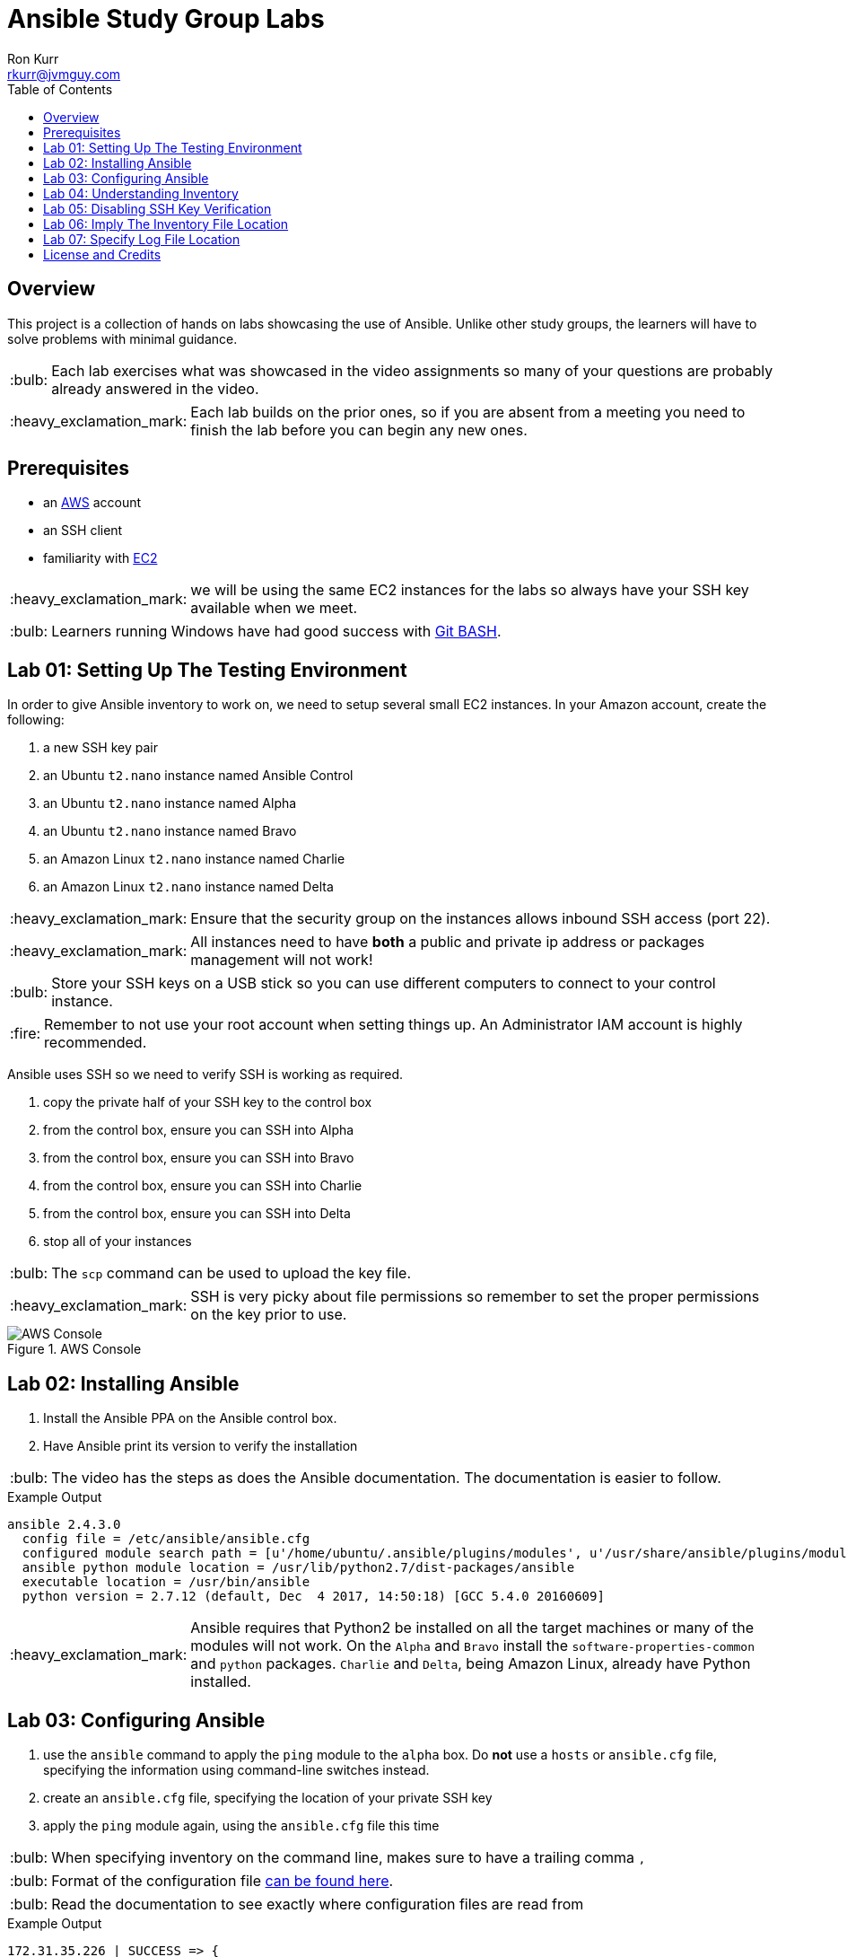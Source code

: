 :toc:
:toc-placement!:

:note-caption: :information_source:
:tip-caption: :bulb:
:important-caption: :heavy_exclamation_mark:
:warning-caption: :warning:
:caution-caption: :fire:

= Ansible Study Group Labs
Ron Kurr <rkurr@jvmguy.com>


toc::[]

== Overview
This project is a collection of hands on labs showcasing the use of Ansible.  Unlike other study groups, the learners will have to solve problems with minimal guidance.

TIP: Each lab exercises what was showcased in the video assignments so many of your questions are probably already answered in the video.

IMPORTANT: Each lab builds on the prior ones, so if you are absent from a meeting you need to finish the lab before you can begin any new ones.

== Prerequisites

* an https://aws.amazon.com/[AWS] account
* an SSH client
* familiarity with https://aws.amazon.com/ec2/[EC2]

IMPORTANT: we will be using the same EC2 instances for the labs so always have your SSH key available when we meet.

TIP: Learners running Windows have had good success with http://gitforwindows.org/[Git BASH].

== Lab 01: Setting Up The Testing Environment
In order to give Ansible inventory to work on, we need to setup several small EC2 instances.  In your Amazon account, create the following:

. a new SSH key pair
. an Ubuntu `t2.nano` instance named Ansible Control
. an Ubuntu `t2.nano` instance named Alpha
. an Ubuntu `t2.nano` instance named Bravo
. an Amazon Linux `t2.nano` instance named Charlie
. an Amazon Linux `t2.nano` instance named Delta

IMPORTANT: Ensure that the security group on the instances allows inbound SSH access (port 22).

IMPORTANT: All instances need to have *both* a public and private ip address or packages management will not work!

TIP: Store your SSH keys on a USB stick so you can use different computers to connect to your control instance.

CAUTION: Remember to not use your root account when setting things up.  An Administrator IAM account is highly recommended.


Ansible uses SSH so we need to verify SSH is working as required.

. copy the private half of your SSH key to the control box
. from the control box, ensure you can SSH into Alpha
. from the control box, ensure you can SSH into Bravo
. from the control box, ensure you can SSH into Charlie
. from the control box, ensure you can SSH into Delta
. stop all of your instances

TIP: The `scp` command can be used to upload the key file.

IMPORTANT: SSH is very picky about file permissions so remember to set the proper permissions on the key prior to use.

.AWS Console
image::aws-console.png[AWS Console]

== Lab 02: Installing Ansible
. Install the Ansible PPA on the Ansible control box.
. Have Ansible print its version to verify the installation

TIP: The video has the steps as does the Ansible documentation. The documentation is easier to follow.

.Example Output
----
ansible 2.4.3.0
  config file = /etc/ansible/ansible.cfg
  configured module search path = [u'/home/ubuntu/.ansible/plugins/modules', u'/usr/share/ansible/plugins/modules']
  ansible python module location = /usr/lib/python2.7/dist-packages/ansible
  executable location = /usr/bin/ansible
  python version = 2.7.12 (default, Dec  4 2017, 14:50:18) [GCC 5.4.0 20160609]
----

IMPORTANT: Ansible requires that Python2 be installed on all the target machines or many of the modules will not work. On the `Alpha` and `Bravo` install the `software-properties-common` and `python` packages. `Charlie` and `Delta`, being Amazon Linux, already have Python installed.

== Lab 03: Configuring Ansible
. use the `ansible` command to apply the `ping` module to the `alpha` box.  Do *not* use a `hosts` or `ansible.cfg` file, specifying the information using command-line switches instead.
. create an `ansible.cfg` file, specifying the location of your private SSH key
. apply the `ping` module again, using the `ansible.cfg` file this time

TIP: When specifying inventory on the command line, makes sure to have a trailing comma `,`

TIP: Format of the configuration file http://docs.ansible.com/ansible/latest/intro_configuration.html[can be found here].

TIP: Read the documentation to see exactly where configuration files are read from

.Example Output
----
172.31.35.226 | SUCCESS => {
    "changed": false,
    "ping": "pong"
}
----


== Lab 04: Understanding Inventory
. create a `hosts` file with two two groups.  One named `ubuntu` and one named `amazon`,  Put `alpha` and `bravo` in the `ubuntu` group and `charlie` and `delta` in the `amazon` group
. apply the `ping` module again, using the `hosts` file this time
. apply the `ping` module, but only to the `ubuntu` group
. apply the `ping` module, but only to the `amazon` group
. create a `blue` group with `alpha` and `charlie` as members and a `green` group with `bravo` and `delta` as members
. apply the `ping` module, but only to the `blue` group
. apply the `ping` module, but only to the `green` group
. apply the `ping` module to the `all` group


TIP: Remember, Ubuntu boxes use `ubuntu` as the user name and Amazon Linux uses `ec2-user`

TIP: A best practice is to specify your machines at the top of the inventory file and create the groups by referencing the machine names.  This avoids duplication of information, easing maintenance.

.Example Output
[source,json]
----
delta | SUCCESS => {
    "changed": false,
    "ping": "pong"
}
charlie | SUCCESS => {
    "changed": false,
    "ping": "pong"
}
bravo | SUCCESS => {
    "changed": false,
    "ping": "pong"
}
alpha | SUCCESS => {
    "changed": false,
    "ping": "pong"
}
----

== Lab 05: Disabling SSH Key Verification
The first time you ssh into a box, you are presented with this warning:

----
The authenticity of host '172.31.43.113 (172.31.43.113)' can't be established.
ECDSA key fingerprint is SHA256:CKohzQOoCI3Gx1rHRBuMgoXfqdPS+gFPCUHbubc/OIc.
Are you sure you want to continue connecting (yes/no)?
----

This is to prevent man-in-the-middle attacks.  Although more secure, this warning does not work well in automated environments.  This is especially true in a cloud environment where machines come and on an hourly basis.

Modify your `ansible.cfg` file to disable this warning.  To simulate visiting a machine for the first time, test your changes by always removing the `known_hosts` file.  For example,

----
rm -f ~/.ssh/known_hosts && ansible ...
----

You have completed the lab if you can ping all hosts and never see the warning.

----
delta | SUCCESS => {
    "changed": false,
    "ping": "pong"
}
charlie | SUCCESS => {
    "changed": false,
    "ping": "pong"
}
bravo | SUCCESS => {
    "changed": false,
    "ping": "pong"
}
alpha | SUCCESS => {
    "changed": false,
    "ping": "pong"
}
----

== Lab 06: Imply The Inventory File Location
In the previous labs, we have been specifying the inventory file to use.  To simplify the commands, let's tell Ansible which inventory file to use.

Modify `ansible.cfg` so that the inventory file is implied.  You have completed the lab if all hosts can have the `ping` module applied without specifying the inventory file.

----
delta | SUCCESS => {
    "changed": false,
    "ping": "pong"
}
charlie | SUCCESS => {
    "changed": false,
    "ping": "pong"
}
bravo | SUCCESS => {
    "changed": false,
    "ping": "pong"
}
alpha | SUCCESS => {
    "changed": false,
    "ping": "pong"
}
----

== Lab 07: Specify Log File Location
Ansible emits a log of the work it performs and you can control the location of that file.

Modify `ansible.cfg` so that the log file is created in the current directory.  You have completed the lab if after you `ping` all hosts, you have a file named `ansible.log` in the current directory and it contains text similar to this:

----
2018-02-07 00:06:51,516 p=32528 u=ubuntu |  delta | SUCCESS => {
    "changed": false,
    "ping": "pong"
}
2018-02-07 00:06:51,538 p=32528 u=ubuntu |  bravo | SUCCESS => {
    "changed": false,
    "ping": "pong"
}
2018-02-07 00:06:51,549 p=32528 u=ubuntu |  alpha | SUCCESS => {
    "changed": false,
    "ping": "pong"
}
2018-02-07 00:06:51,556 p=32528 u=ubuntu |  charlie | SUCCESS => {
    "changed": false,
    "ping": "pong"
}
----


== License and Credits
This project is licensed under the https://creativecommons.org/licenses/by-nc-sa/4.0/legalcode[Creative Commons Attribution-NonCommercial-ShareAlike 4.0 International License].
